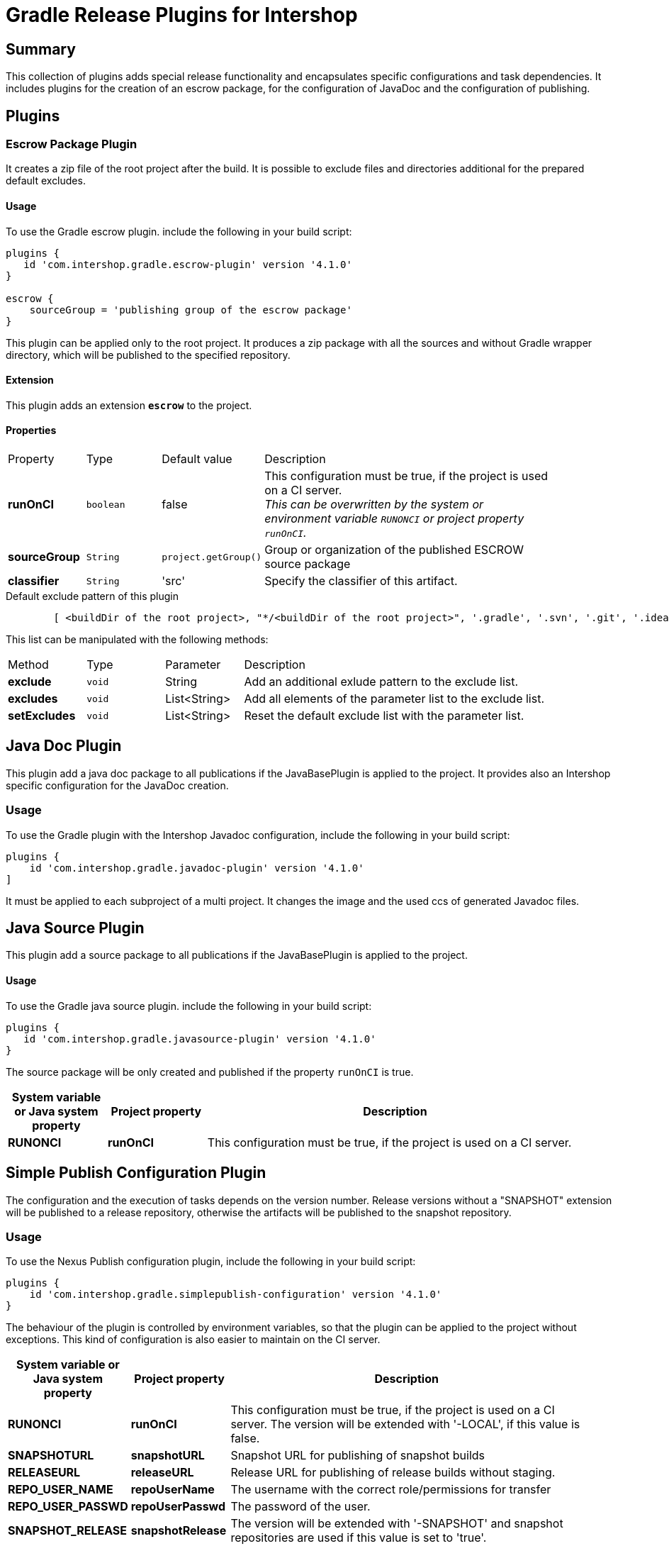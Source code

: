 = Gradle Release Plugins for Intershop
:latestRevision: 4.1.0

== Summary
This collection of plugins adds special release functionality and encapsulates specific configurations and task dependencies.
It includes plugins for the creation of an escrow package, for the configuration of JavaDoc and the configuration of publishing.

== Plugins
=== Escrow Package Plugin
It creates a zip file of the root project after the build. It is possible to exclude files and directories additional
for the prepared default excludes.

==== Usage
To use the Gradle escrow plugin. include the following in your build script:

[source,groovy,subs="attributes"]
----
plugins {
   id 'com.intershop.gradle.escrow-plugin' version '{latestRevision}'
}

escrow {
    sourceGroup = 'publishing group of the escrow package'
}
----
This plugin can be applied only to the root project. It produces a zip package with all the sources and without
Gradle wrapper directory, which will be published to the specified repository.

==== Extension
This plugin adds an extension *`escrow`* to the project.

==== Properties

[cols="17%,17%,17%,68%", width="90%, options="header"]
|===
|Property | Type | Default value | Description
|*runOnCI*     |`boolean` | false | This configuration must be true, if the project is used on a CI server. +
                                 _This can be overwritten by the system or environment variable `RUNONCI` or project property `runOnCI`._
|*sourceGroup* | `String` | `project.getGroup()` | Group or organization of the published ESCROW source package
|*classifier*  | `String` | 'src' | Specify the classifier of this artifact.

|===

[source,groovy,indent=8]
.Default exclude pattern of this plugin
----

[ <buildDir of the root project>, "*/<buildDir of the root project>", '.gradle', '.svn', '.git', '.idea', '.eclipse', '.settings', '**/.settings/**' ]

----

This list can be manipulated with the following methods:

[cols="17%,17%,17%,68%", width="90%, options="header"]
|===
|Method       | Type   | Parameter    | Description
|*exclude*    | `void` | String       | Add an additional exlude pattern to the exclude list.
|*excludes*   | `void` | List<String> | Add all elements of the parameter list to the exclude list.
|*setExcludes*| `void` | List<String> | Reset the default exclude list with the parameter list.

|===

== Java Doc Plugin
This plugin add a java doc package to all publications if the JavaBasePlugin is applied to the project.
It provides also an Intershop specific configuration for the JavaDoc creation.

=== Usage
To use the Gradle plugin with the Intershop Javadoc configuration, include the following in your build script:

[source,groovy,subs="attributes"]
----
plugins {
    id 'com.intershop.gradle.javadoc-plugin' version '{latestRevision}'
]
----

It must be applied to each subproject of a multi project.
It changes the image and the used ccs of generated Javadoc files.

== Java Source Plugin
This plugin add a source package to all publications if the JavaBasePlugin is applied to the project.

==== Usage
To use the Gradle java source plugin. include the following in your build script:

[source,groovy,subs="attributes"]
----
plugins {
   id 'com.intershop.gradle.javasource-plugin' version '{latestRevision}'
}
----

The source package will be only created and published if the property `runOnCI` is true.

[cols="17%,17%,65%", width="95%", options="header"]
|===
| System variable or Java system property | Project property  | Description

| *RUNONCI*          | *runOnCI*         | This configuration must be true, if the project is used on a CI server.
|===

== Simple Publish Configuration Plugin

The configuration and the execution of tasks depends on the version number. Release versions without a "SNAPSHOT" extension will be published
to a release repository, otherwise the artifacts will be published to the snapshot repository.

=== Usage
To use the Nexus Publish configuration plugin, include the following in your build script:

[source,groovy,subs="attributes"]
----
plugins {
    id 'com.intershop.gradle.simplepublish-configuration' version '{latestRevision}'
}
----

The behaviour of the plugin is controlled by environment variables, so that the plugin can be applied to the project without exceptions.
This kind of configuration is also easier to maintain on the CI server.

[cols="17%,17%,65%", width="95%", options="header"]
|===
| System variable or Java system property | Project property  | Description

| *RUNONCI*          | *runOnCI*         | This configuration must be true, if the project is used on a CI server. The version will be extended with '-LOCAL', if this value is false.

| *SNAPSHOTURL*      | *snapshotURL*     | Snapshot URL for publishing of snapshot builds
| *RELEASEURL*       | *releaseURL*      | Release URL for publishing of release builds without staging.
| *REPO_USER_NAME*    | *repoUserName*   | The username with the correct role/permissions for transfer
| *REPO_USER_PASSWD*  | *repoUserPasswd* | The password of the user.
| *SNAPSHOT_RELEASE* | *snapshotRelease* | The version will be extended with '-SNAPSHOT' and snapshot repositories are used if this value is set to 'true'.
|===

== Artifactory Publish Configuration Plugin
It applies the following plugins to the root project: +
https://www.jfrog.com/confluence/display/RTF/Gradle+Artifactory+Plugin[Gradle Artifactory Plugin] +
https://github.com/IntershopCommunicationsAG/jiraconnector-gradle-plugin[Gradle Plugin for Editing Atlassian Jira Issues] +
https://github.com/IntershopCommunicationsAG/buildinfo-gradle-plugin[Buildinfo Plugin] These properties are used for the configuration of Gradle Artifactory Plugin.

The ivy pattern configuration is used from +
https://github.com/IntershopCommunicationsAG/repoconfig-gradle-plugin['Repository Configuration Init Script Plugin']*[:

It requires, that the https://github.com/IntershopCommunicationsAG/scmversion-gradle-plugin[SCM Version Plugin] is applied to the project.

The configuration and the execution of tasks depends on the version number.
The editing of Jira issues will be executed only for release versions without a "SNAPSHOT" extension.
Furthermore the snapshot repository key is used if the version is a snapshot version.

NOTE: *The behaviour of the plugin is changed with version 3.5.* A task 'releaseLog' is added by this plugin to project tasks. This task starts the creation of a
change log and sends the version of the build to Jira, if the project version does not end with snapshot. Otherwise the task has not function and is always 'up to date'.

=== Usage
To use the Artifactory publish configuration plugin, include the following in your build script:

[source,groovy,subs="attributes"]
----
plugins {
    id 'com.intershop.gradle.artifactorypublish-configuration' version '{latestRevision}'
}

artifactory {
    publish {
        // for ivy publications
        repository {
            maven = false
        }
        // list of publication names
        defaults {
            publications('ivy')
        }
    }
}
----

The behaviour of the plugin is controlled by environment variables, so that the plugin can be applied to the project without exceptions.
This kind of configuration is also easier to maintain on the CI server.

The target repository key for publishing depends on the version number. +
 - Snapshots - version ends with SNAPSHOT - will be published to the snapshot repository. +
 - All other artifacts will be published to the release repository.

It is necessary to specify all publication names for publishing with Artifactory Gradle plugin.
Furthermore it is necessary to specify the kind of publication. For ivy publications it is necessary to set `publish.repository.maven` to `false`.

For release versions the field 'Fix Version/s' JIRA issues will be extended with the current build version. It is possible to change the field with the project property 'jiraFieldName'.

[cols="17%,17%,65%", width="95%", options="header"]
|===
| System variable or Java system property | Project property  | Description

| *RUNONCI*          | *runOnCI*         | This configuration must be true, if the project is used on a CI server.

| *ARTIFACTORYBASEURL* | *artifactoryBaseURL* | The base url of the used Artifactory server.
| *SNAPSHOTREPOKEY*      | *snapshotRepoKey*     | Repository key for publishing of snapshot builds
| *RELEASEREPOKEY*       | *releaseRepoKey*      | Repository key for publishing of release builds.
| *ARTIFACTORYUSERNAME*    | *artifactoryUserName*   | The username with the correct role/permissions for transfer
| *ARTIFACTORYUSERPASSWD*  | *artifactoryUserPASSWD* | The password of the user.
3+|These settings are dublicated from the https://github.com/IntershopCommunicationsAG/jiraconnector-gradle-plugin[Gradle Plugin for Editing Atlassian Jira Issues]
| *JIRABASEURL*      | *jiraBaseURL*     | The base url of Atlassian Jira, e.g. http://jira/jira
| *JIRAUSERNAME*     | *jiraUserName*    | The username with the correct role/permissions for editing issues
| *JIRAUSERPASSWD*   | *jiraUserPASSWD*  | The password of the user.
|                    | *jiraFieldName*   | The version string will be set to this field. Default: 'Fix Version/s'
|===

The properties can be set with files from an other source management system.
[source,shell,subs="attributes"]
----

source /dev/stdin &lt;&lt;&lt; "$(curl -s https://gitlab/user/build-configuration/raw/master/configuration.file?private_token=token)"

sh ./gradlew clean test publish -s

----

.configuration.file
[source,shell,subs="attributes"]
----
# configuration for assembly tests
ORG_GRADLE_PROJECT_buildEnvironmentProperties=${WORKINGDIR}/environment/intershop7-release-environment.properties
ORG_GRADLE_PROJECT_testEnvironmentProperties=${WORKINGDIR}/environment/intershop7-release-environment.properties

# configuration for Artifactory publishing
ARTIFACTORYBASEURL=http://repository/artifactory

SNAPSHOTREPOKEY=libs-snapshot-local
RELEASEREPOKEY=libs-release-local

ARTIFACTORYUSERNAME=deployUser
ARTIFACTORYUSERPASSWD=deployUserPassword

# configuration for Gradle Plugin for Editing Atlassian Jira Issues
JIRABASEURL=https://jira
JIRAUSERNAME=jiraUser
JIRAUSERPASSWD=jiraUserPassword

# configuration for SCM Version Plugin
SCM_USERNAME=scmuser
SCM_PASSWORD=password

# configuration for Repository Configuration Init Script Plugin
DISABLE_LOCAL_REPO=true

# configuration for plugins
RUNONCI=true

# export variables
export ORG_GRADLE_PROJECT_buildEnvironmentProperties ORG_GRADLE_PROJECT_testEnvironmentProperties ARTIFACTORYBASEURL
export SNAPSHOTREPOKEY RELEASEREPOKEY ARTIFACTORYUSERNAME ARTIFACTORYUSERPASSWD JIRABASEURL JIRAUSERPASSWD JIRAUSERPASSWD
export SCM_USERNAME SCM_PASSWORD DISABLE_LOCAL_REPO RUNONCI


# show Gradle version
sh ./gradlew --version

----

== License

Copyright 2014-2017 Intershop Communications.

Licensed under the Apache License, Version 2.0 (the "License"); you may not use this file except in compliance with the License. You may obtain a copy of the License at

http://www.apache.org/licenses/LICENSE-2.0

Unless required by applicable law or agreed to in writing, software distributed under the License is distributed on an "AS IS" BASIS, WITHOUT WARRANTIES OR CONDITIONS OF ANY KIND, either express or implied. See the License for the specific language governing permissions and limitations under the License.
